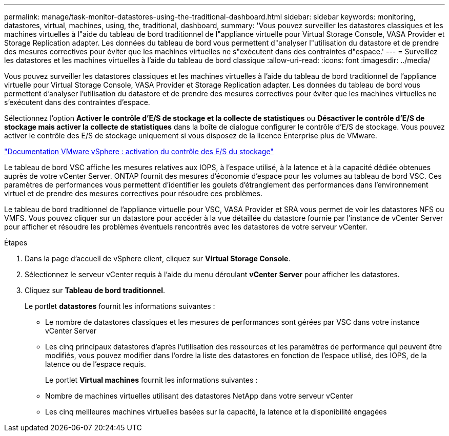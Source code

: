 ---
permalink: manage/task-monitor-datastores-using-the-traditional-dashboard.html 
sidebar: sidebar 
keywords: monitoring, datastores, virtual, machines, using, the, traditional, dashboard, 
summary: 'Vous pouvez surveiller les datastores classiques et les machines virtuelles à l"aide du tableau de bord traditionnel de l"appliance virtuelle pour Virtual Storage Console, VASA Provider et Storage Replication adapter. Les données du tableau de bord vous permettent d"analyser l"utilisation du datastore et de prendre des mesures correctives pour éviter que les machines virtuelles ne s"exécutent dans des contraintes d"espace.' 
---
= Surveillez les datastores et les machines virtuelles à l'aide du tableau de bord classique
:allow-uri-read: 
:icons: font
:imagesdir: ../media/


[role="lead"]
Vous pouvez surveiller les datastores classiques et les machines virtuelles à l'aide du tableau de bord traditionnel de l'appliance virtuelle pour Virtual Storage Console, VASA Provider et Storage Replication adapter. Les données du tableau de bord vous permettent d'analyser l'utilisation du datastore et de prendre des mesures correctives pour éviter que les machines virtuelles ne s'exécutent dans des contraintes d'espace.

Sélectionnez l'option *Activer le contrôle d'E/S de stockage et la collecte de statistiques* ou *Désactiver le contrôle d'E/S de stockage mais activer la collecte de statistiques* dans la boîte de dialogue configurer le contrôle d'E/S de stockage. Vous pouvez activer le contrôle des E/S de stockage uniquement si vous disposez de la licence Enterprise plus de VMware.

https://docs.vmware.com/en/VMware-vSphere/6.5/com.vmware.vsphere.resmgmt.doc/GUID-BB5D9BAB-9E0E-4204-A76A-54634CD8AD51.html["Documentation VMware vSphere : activation du contrôle des E/S du stockage"^]

Le tableau de bord VSC affiche les mesures relatives aux IOPS, à l'espace utilisé, à la latence et à la capacité dédiée obtenues auprès de votre vCenter Server. ONTAP fournit des mesures d'économie d'espace pour les volumes au tableau de bord VSC. Ces paramètres de performances vous permettent d'identifier les goulets d'étranglement des performances dans l'environnement virtuel et de prendre des mesures correctives pour résoudre ces problèmes.

Le tableau de bord traditionnel de l'appliance virtuelle pour VSC, VASA Provider et SRA vous permet de voir les datastores NFS ou VMFS. Vous pouvez cliquer sur un datastore pour accéder à la vue détaillée du datastore fournie par l'instance de vCenter Server pour afficher et résoudre les problèmes éventuels rencontrés avec les datastores de votre serveur vCenter.

.Étapes
. Dans la page d'accueil de vSphere client, cliquez sur *Virtual Storage Console*.
. Sélectionnez le serveur vCenter requis à l'aide du menu déroulant *vCenter Server* pour afficher les datastores.
. Cliquez sur *Tableau de bord traditionnel*.
+
Le portlet *datastores* fournit les informations suivantes :

+
** Le nombre de datastores classiques et les mesures de performances sont gérées par VSC dans votre instance vCenter Server
** Les cinq principaux datastores d'après l'utilisation des ressources et les paramètres de performance qui peuvent être modifiés, vous pouvez modifier dans l'ordre la liste des datastores en fonction de l'espace utilisé, des IOPS, de la latence ou de l'espace requis.


+
Le portlet *Virtual machines* fournit les informations suivantes :

+
** Nombre de machines virtuelles utilisant des datastores NetApp dans votre serveur vCenter
** Les cinq meilleures machines virtuelles basées sur la capacité, la latence et la disponibilité engagées



